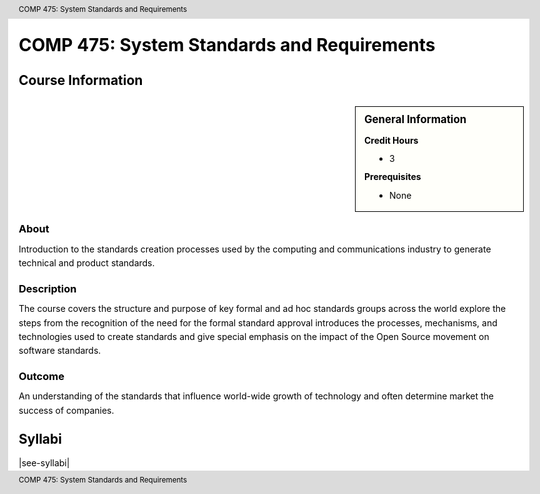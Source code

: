 .. header:: COMP 475: System Standards and Requirements
.. footer:: COMP 475: System Standards and Requirements

.. index::
    System Standards and Requirements
    System
    Standards
    Requirements
    Graduate
    COMP 475

###########################################
COMP 475: System Standards and Requirements
###########################################

******************
Course Information
******************

.. sidebar:: General Information

    **Credit Hours**

    * 3

    **Prerequisites**

    * None

About
=====

Introduction to the standards creation processes used by the computing and communications industry to generate technical and product standards.

Description
===========

The course covers the structure and purpose of key formal and ad hoc standards groups across the world explore the steps from the recognition of the need for the formal standard approval introduces the processes, mechanisms, and technologies used to create standards and give special emphasis on the impact of the Open Source movement on software standards.

Outcome
=======

An understanding of the standards that influence world-wide growth of technology and often determine market the success of companies.

*******
Syllabi
*******

|see-syllabi|
